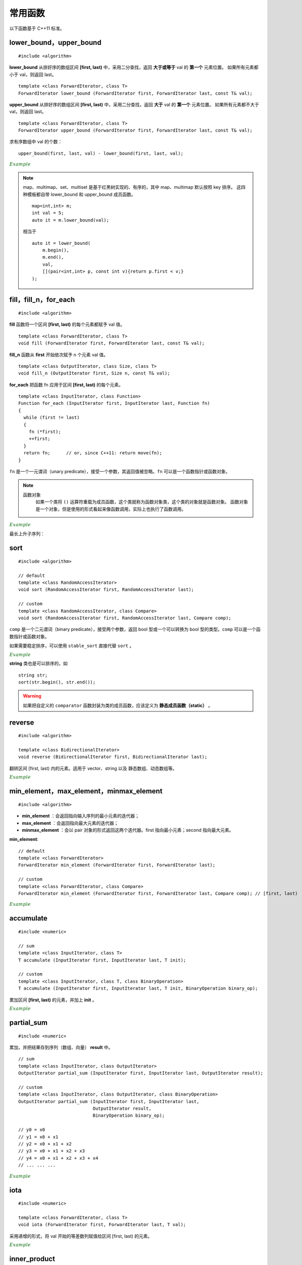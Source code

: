 常用函数
==============

以下函数基于 C++11 标准。

lower\_bound，upper\_bound
-------------------------------

.. highlight:: cpp

::

  #include <algorithm>

**lower_bound** 从排好序的数组区间 **[first, last)** 中，采用二分查找，返回 **大于或等于** val 的 **第一个** 元素位置。
如果所有元素都小于 val，则返回 last。

::

  template <class ForwardIterator, class T>
  ForwardIterator lower_bound (ForwardIterator first, ForwardIterator last, const T& val);


**upper_bound** 从排好序的数组区间 **[first, last)** 中，采用二分查找，返回 **大于** val 的 **第一个** 元素位置。
如果所有元素都不大于 val，则返回 last。

::

  template <class ForwardIterator, class T>
  ForwardIterator upper_bound (ForwardIterator first, ForwardIterator last, const T& val);


求有序数组中 val 的个数： ::

  upper_bound(first, last, val) - lower_bound(first, last, val);


.. container:: toggle

  .. container:: header

    :math:`\color{darkgreen}{Example}`

  .. code-block:: cpp
    :linenos:

    #include <iostream>
    #include <vector>
    #include <algorithm>
    using namespace std;

    int main(int argc, char ** argv)
    {
      int a[11] = {1,2,3,4,5,5,5,5,6,7,8};
      cout << lower_bound(a, a + 11, 5) - a << endl; // 4
      cout << upper_bound(a, a + 11, 5) - a << endl; // 8
      vector<int> v(a, a + 11); // 用 a 对 v 初始化
      cout << lower_bound(v.begin(), v.end(), 5) - v.begin() << endl; // 4
      cout << upper_bound(v.begin(), v.end(), 5) - v.begin() << endl; // 8

      *lower_bound(a, a + 11, 5) = 500;
      for (auto ai : a) cout << ai << ends; // 1 2 3 4 500 5 5 5 6 7 8
      cout << endl;

      *lower_bound(v.begin(), v.end(), 5) = 500;
      for (auto vi : v) cout << vi << ends; // 1 2 3 4 500 5 5 5 6 7 8
      cout << endl;

      return 0;
    }

.. note:: 

    map、multimap、set、multiset 是基于红黑树实现的、有序的，其中 map、multimap 默认按照 key 排序。
    这四种模板都自带 lower_bound 和 upper_bound 成员函数。

    ::

        map<int,int> m;
        int val = 5;
        auto it = m.lower_bound(val);

    相当于 ::

        auto it = lower_bound(
            m.begin(), 
            m.end(), 
            val,
            [](pair<int,int> p, const int v){return p.first < v;}
        );


fill，fill\_n，for\_each
-----------------------------

::

  #include <algorithm>

**fill** 函数将一个区间 **[first, last)** 的每个元素都赋予 val 值。 ::

  template <class ForwardIterator, class T>
  void fill (ForwardIterator first, ForwardIterator last, const T& val);

**fill_n** 函数从 **first** 开始依次赋予 n 个元素 val 值。 ::

  template <class OutputIterator, class Size, class T>
  void fill_n (OutputIterator first, Size n, const T& val);

**for_each** 把函数 fn 应用于区间 **[first, last)** 的每个元素。 ::

  template <class InputIterator, class Function>
  Function for_each (InputIterator first, InputIterator last, Function fn)
  {
    while (first != last)
    {
      fn (*first);
      ++first;
    }
    return fn;      // or, since C++11: return move(fn);
  }

``fn`` 是一个一元谓词（unary predicate），接受一个参数，其返回值被忽略。``fn`` 可以是一个函数指针或函数对象。

.. note::

    函数对象
      如果一个类将 ``()`` 运算符重载为成员函数，这个类就称为函数对象类，这个类的对象就是函数对象。
      函数对象是一个对象，但是使用的形式看起来像函数调用，实际上也执行了函数调用。

.. container:: toggle

  .. container:: header

    :math:`\color{darkgreen}{Example}`

  .. code-block:: cpp
    :linenos:

    #include <iostream>
    #include <vector>
    #include <algorithm>
    using namespace std;

    template<class T>
    void print(T elem){ cout << elem << " "; }

    struct myclass
    {
      void operator() (int elem) { cout << elem << " "; }
    }myobject;
    // 注意：这里重载的是 () 运算符，接受一个参数；myobject 是一个结构体变量（类对象），调用 myobject(6) 会打印 6。

    int main(int argc, char ** argv)
    {

      float a[4] = { 0.0 }; // {0.0, 0.0, 0.0, 0.0}
      vector<int> v(4, 0); // {0, 0, 0, 0}

      fill(a, a+4, 3.3); // {3.3, 3.3, 3.3, 3.3}
      fill_n(a, 2, 6.6); // {6.6, 6.6, 3.3, 3.3}
      fill_n(v.begin(), 4, 9); // {9, 9, 9, 9}

      for_each(a, a + 4, print<float>); //  6.6 6.6 3.3 3.3
      cout << endl;
      for_each(v.begin(), v.end(), print<int>); //  9 9 9 9
      cout << endl;
      for_each(v.begin(), v.end(), myobject); //  9 9 9 9
      cout << endl;

      int b[10][20];
      fill(b[0], b[0] + 200, 2); // b 所有元素为 2

      return 0;
    }


最长上升子序列：

.. code-block:: cpp
  :linenos:
  :emphasize-lines: 13-15

  /* https://leetcode.com/problems/longest-increasing-subsequence/ */
  /* O(nlogn) in time.*/

  class Solution
  {
  public:
    int lengthOfLIS(vector<int>& nums)
    {
      if(nums.size()<=1) return nums.size();
      int inf = INT_MAX;
      int len = nums.size();
      int* dp = new int[len];
      fill(dp, dp+len, inf);
      for(int k = 0; k < len; ++k) *lower_bound(dp, dp+len, nums[k]) = nums[k];
      int length = lower_bound(dp, dp+len, inf) - dp;
      delete[] dp;
      return length;
    }
  };

sort
---------

::

  #include <algorithm>

  // default
  template <class RandomAccessIterator>
  void sort (RandomAccessIterator first, RandomAccessIterator last);

  // custom
  template <class RandomAccessIterator, class Compare>
  void sort (RandomAccessIterator first, RandomAccessIterator last, Compare comp);

``comp`` 是一个二元谓词（binary predicate），接受两个参数，返回 bool 型或一个可以转换为 bool 型的类型。``comp`` 可以是一个函数指针或函数对象。

如果需要稳定排序，可以使用 ``stable_sort`` 直接代替 ``sort`` 。

.. container:: toggle

  .. container:: header

    :math:`\color{darkgreen}{Example}`

  .. code-block:: cpp
    :linenos:

    #include <iostream>
    #include <vector>
    #include <functional>
    #include <algorithm>
    using namespace std;

    bool comparator(int i, int j)
    {
      return (i < j);
    }

    struct myclass
    {
      bool operator() (int i, int j)
      {
        return (i < j);
      }
    } myobject;
    // 注意：这里重载的是 () 运算符，接受两个参数；myobject 是一个结构体变量（类对象）

    int main(int argc, char ** argv)
    {

      int a[] = { 32, 71, 12, 45, 26, 80, 53, 33 };
      vector<int> v(a, a + 8);               // 32 71 12 45 26 80 53 33

      // using default comparison (operator <):
      sort(v.begin(), v.begin() + 4);           //(12 32 45 71)26 80 53 33

      // using comparator as comp，这里是相当于一个函数指针
      sort(v.begin() + 4, v.end(), comparator); // 12 32 45 71(26 33 53 80)

      // using object as comp，这里是一个函数对象
      sort(v.begin(), v.end(), myobject);     //(12 26 32 33 45 53 71 80)

      // using build-in comp: 类模板 greater 的类对象
      sort(v.begin(), v.end(), greater<int>()); // (80 71 53 45 33 32 26 12)

      // using build-in comp: 类模板 less 的类对象
      sort(v.begin(), v.end(), less<int>());  //(12 26 32 33 45 53 71 80)

      // using reverse_iterator
      sort(v.rbegin(), v.rend());  // (80 71 53 45 33 32 26 12)

      // sort array
      sort(a, a + 8, greater<int>());  // (80 71 53 45 33 32 26 12)
      sort(a, a + 8);                 // (12 26 32 33 45 53 71 80)，可使用 comparator、myobject、less<int>()

      return 0;
    }


**string** 类也是可以排序的，如 ::

  string str;
  sort(str.begin(), str.end());


.. warning::

  如果把自定义的 ``comparator`` 函数封装为类的成员函数，应该定义为 **静态成员函数（static）** 。


reverse
-------------------

::

  #include <algorithm>

  template <class BidirectionalIterator>
  void reverse (BidirectionalIterator first, BidirectionalIterator last);

翻转区间 [first, last) 内的元素。适用于 vector、string 以及 静态数组、动态数组等。

.. container:: toggle

  .. container:: header

    :math:`\color{darkgreen}{Example}`

  .. code-block:: cpp
    :linenos:

    #include <iostream>     // std::cout
    #include <algorithm>    // std::reverse
    #include <numeric>      // std::iota
    #include <vector>       // std::vector

    int main ()
    {
      std::vector<int> myvector;

      // set some values:
      myvector.resize(9);
      std::iota(myvector.begin(), myvector.end(), 1);   // 1 2 3 4 5 6 7 8 9

      std::reverse(myvector.begin(),myvector.end());    // 9 8 7 6 5 4 3 2 1

      // print out content:
      std::cout << "myvector contains:";
      for (std::vector<int>::iterator it = myvector.begin(); it != myvector.end(); ++it)
        std::cout << ' ' << *it;
      std::cout << '\n';

      return 0;
    }


min\_element，max\_element，minmax\_element
--------------------------------------------------------
::

  #include <algorithm>

- **min_element** ：会返回指向输入序列的最小元素的迭代器；
- **max_element** ：会返回指向最大元素的迭代器；
- **minmax_element** ：会以 pair 对象的形式返回这两个迭代器。first 指向最小元素；second 指向最大元素。

**min\_element**::

  // default
  template <class ForwardIterator>
  ForwardIterator min_element (ForwardIterator first, ForwardIterator last);

  // custom
  template <class ForwardIterator, class Compare>
  ForwardIterator min_element (ForwardIterator first, ForwardIterator last, Compare comp); // [first, last)



.. container:: toggle

  .. container:: header

    :math:`\color{darkgreen}{Example}`

  .. code-block:: cpp
    :linenos:

    #include <iostream>
    #include <algorithm>
    using namespace std;

    int main(int argc, char ** argv)
    {

      int a[10] = { 1, 2, 3, 4, 5, 6 };
      cout << a[9] << endl; // 0

      cout << *min_element(a, a + 10) << endl; // 0

      cout << *max_element(a, a + 10) << endl; // 6

      auto p = minmax_element(a, a + 10);

      cout << *p.first << ends << *p.second << endl; // 0 6

      return 0;
    }


accumulate
----------------

::

  #include <numeric>

  // sum
  template <class InputIterator, class T>
  T accumulate (InputIterator first, InputIterator last, T init);

  // custom
  template <class InputIterator, class T, class BinaryOperation>
  T accumulate (InputIterator first, InputIterator last, T init, BinaryOperation binary_op);

累加区间 **[first, last)** 的元素，并加上 **init** 。

.. container:: toggle

    .. container:: header

      :math:`\color{darkgreen}{Example}`

    .. code-block:: cpp
      :linenos:

      #include <iostream>     // std::cout
      #include <functional>   // std::minus
      #include <numeric>      // std::accumulate

      int myfunction (int x, int y) {return x+2*y;}

      struct myclass
      {
      	int operator()(int x, int y) {return x+3*y;}
      } myobject;

      int main ()
      {
        int init = 100;
        int numbers[] = {10,20,30};

        std::cout << "using default accumulate: ";
        std::cout << std::accumulate(numbers,numbers+3,init); // 100 + (10 + 20 + 30)
        std::cout << '\n';

        std::cout << "using functional's minus: ";
        std::cout << std::accumulate (numbers, numbers+3, init, std::minus<int>()); // 100 - (10 + 20 + 30)
        std::cout << '\n';

        std::cout << "using custom function: ";
        std::cout << std::accumulate (numbers, numbers+3, init, myfunction); // 100 + 2 * (10 + 20 + 30)
        std::cout << '\n';

        std::cout << "using custom object: ";
        std::cout << std::accumulate (numbers, numbers+3, init, myobject); // 100 + 3 * (10 + 20 + 30)
        std::cout << '\n';

        return 0;
      }


partial_sum
---------------

::

  #include <numeric>

累加，并把结果存到序列（数组、向量） **result** 中。

::

  // sum
  template <class InputIterator, class OutputIterator>
  OutputIterator partial_sum (InputIterator first, InputIterator last, OutputIterator result);

  // custom
  template <class InputIterator, class OutputIterator, class BinaryOperation>
  OutputIterator partial_sum (InputIterator first, InputIterator last,
                              OutputIterator result,
                              BinaryOperation binary_op);

  // y0 = x0
  // y1 = x0 + x1
  // y2 = x0 + x1 + x2
  // y3 = x0 + x1 + x2 + x3
  // y4 = x0 + x1 + x2 + x3 + x4
  // ... ... ...


.. container:: toggle

  .. container:: header

    :math:`\color{darkgreen}{Example}`

  .. code-block:: cpp
    :linenos:

    #include <iostream>     // std::cout
    #include <functional>   // std::multiplies
    #include <numeric>      // std::partial_sum
    #include <vector>

    int myop (int x, int y) {return x+y+1;}

    int main ()
    {
      int val[] = {1,2,3,4,5};
      int result[5];

      std::partial_sum (val, val+5, result);
      std::cout << "using default partial_sum: ";
      for (int i = 0; i < 5; i++) std::cout << result[i] << ' '; // 1 3 6 10 15
      std::cout << '\n';

      std::vector<int> result_vec(6, 0); // 0 0 0 0 0 0
      std::partial_sum (val, val+5, result_vec.begin()); // 1 3 6 10 15 0

      std::partial_sum (val, val+5, result, std::multiplies<int>()); // 1 2 6 24 120
      std::cout << "using functional operation multiplies: ";
      for (int i = 0; i < 5; i++) std::cout << result[i] << ' ';
      std::cout << '\n';

      std::partial_sum (val, val+5, result, myop); // 1 4 8 13 19
      std::cout << "using custom function: ";
      for (int i = 0; i < 5; i++) std::cout << result[i] << ' ';
      std::cout << '\n';
      return 0;
    }



iota
---------------

::

  #include <numeric>

  template <class ForwardIterator, class T>
  void iota (ForwardIterator first, ForwardIterator last, T val);

采用递增的形式，将 val 开始的等差数列赋值给区间 [first, last) 的元素。

.. container:: toggle

  .. container:: header

    :math:`\color{darkgreen}{Example}`

  .. code-block:: cpp
    :linenos:

    #include <iostream>     // std::cout
    #include <numeric>      // std::iota

    int main () {
      float numbers[10];

      std::iota (numbers,numbers+10,3.5);

      std::cout << "numbers:";
      for (float& i:numbers) std::cout << ' ' << i; // 3.5 4.5 5.5 6.5 7.5 8.5 9.5 10.5 11.5 12.5
      std::cout << '\n';

      return 0;
    }



inner\_product
------------------

::

  #include <numeric>

  // sum/multiply
  template <class InputIterator1, class InputIterator2, class T>
  T inner_product (InputIterator1 first1, InputIterator1 last1, InputIterator2 first2, T init);

  // custom
  template <class InputIterator1, class InputIterator2, class T, class BinaryOperation1, class BinaryOperation2>
  T inner_product (InputIterator1 first1, InputIterator1 last1,
                   InputIterator2 first2,
                   T init,
                   BinaryOperation1 binary_op1,
                   BinaryOperation2 binary_op2);

内积运算，再与 **init** 做运算::

  while (first1 != last1)
  {
    init = init + (*first1)*(*first2);
    // or: init = binary_op1 (init, binary_op2(*first1,*first2));
    ++first1; ++first2;
  }
  return init;

.. container:: toggle

  .. container:: header

    :math:`\color{darkgreen}{Example}`

  .. code-block:: cpp
    :linenos:

    #include <iostream>     // std::cout
    #include <functional>   // std::minus, std::divides
    #include <numeric>      // std::inner_product

    int myaccumulator (int x, int y) {return x-y;}
    int myproduct (int x, int y) {return x+y;}

    int main ()
    {
      int init = 100;
      int series1[] = {10,20,30};
      int series2[] = {1,2,3};

      std::cout << "using default inner_product: ";
      std::cout << std::inner_product(series1,series1+3,series2,init); // 100 + (10*1 + 20*2 + 30*3)
      std::cout << '\n';

      std::cout << "using functional operations: ";
      std::cout << std::inner_product(series1,series1+3,series2,init,
                                      std::minus<int>(),std::divides<int>()); // 100 - (10/1 + 20/2 + 30/3)
      std::cout << '\n';

      std::cout << "using custom functions: ";
      std::cout << std::inner_product(series1,series1+3,series2,init,
                                      myaccumulator,myproduct); // 100 - (10+1 + 20+2 + 30+3)
      std::cout << '\n';

      return 0;
    }



memset
------------------

::

  #include <cstring>

  void *memset ( void * ptr, int value, size_t num );

**memset** 按 **字节** 赋值， **fill** 按 **元素** 赋值。

如果用 memset 给 int 型变量赋值，只能是 0 或 -1。

.. container:: toggle

  .. container:: header

    :math:`\color{darkgreen}{Example}`

  .. code-block:: cpp
    :linenos:

    #include <iostream>
    #include <cstring>

    int main()
    {
      char str[] = "almost every programmer should know memset!";
      memset (str,'-',6);
      cout << str << endl; // ------ every programmer should know memset!

      int a[10][10];
      memset(a, -1, sizeof(a)); // 或者 10*10*sizeof(int)，全部赋值为-1
      for(int e:a) cout << bitset<sizeof(int)*8>(e) << endl; // 11111111  11111111  11111111  11111111 （补码）

      int b[5];
      memset(b, 1, sizeof(b));// 或者 5*sizeof(int)，全部赋值为 16843009
      for(int e:b) cout << bitset<sizeof(int)*8>(e) << endl; // 00000001 00000001 00000001 00000001 （int型占4字节，每个字节都赋值为1）

      return 0;
    }


附：头文件
----------------

- ``cmath``

  - pow()

  - sqrt()

  - floor()

  - ceil()

  - round()

  - log()

  - log10()

  - exp()

- ``cstdlib``

  - abs()

  - fabs()

  - rand()

- ``limits``

  - INT_MIN: ``(signed int)0x80000000``

  - INT_MAX: ``0x7fffffff``

- ``algorithm``

  - min()

  - max()

- ``utility``

  - pair

  - move

- ``functional``

  - less< *TYPE* >()

  - greater< *TYPE* >()

- ``cassert``

  - assert()



参考资料
--------------

1. C++ reference

  http://www.cplusplus.com/reference/algorithm/lower_bound

  http://www.cplusplus.com/reference/algorithm/upper_bound

  http://www.cplusplus.com/reference/algorithm/fill

  http://www.cplusplus.com/reference/algorithm/for_each

  http://www.cplusplus.com/reference/algorithm/sort

  http://www.cplusplus.com/reference/algorithm/reverse

  http://www.cplusplus.com/reference/algorithm/min_element

  http://www.cplusplus.com/reference/numeric/accumulate

  http://www.cplusplus.com/reference/numeric/partial_sum

  http://www.cplusplus.com/reference/numeric/iota

  http://www.cplusplus.com/reference/numeric/inner_product

  http://www.cplusplus.com/reference/cstring/memset


2. C/C++-STL中lower_bound与upper_bound的用法

  https://blog.csdn.net/jadeyansir/article/details/77015626

3. c++sort函数的使用总结

  https://www.cnblogs.com/TX980502/p/8528840.html

4. C++ sort排序函数用法

  https://blog.csdn.net/w_linux/article/details/76222112
